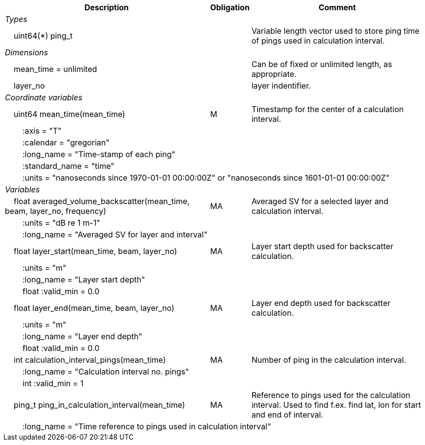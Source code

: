 :var: {nbsp}{nbsp}{nbsp}{nbsp}
:attr: {var}{var}
[%autowidth,options="header",]
|===
|Description |Obligation |Comment
e|Types | |
 2+|{var}uint64(*) ping_t |Variable length vector used to store ping time of pings used in calculation interval.

e|Dimensions | |
 |{var}mean_time = unlimited | |Can be of fixed or unlimited length, as appropriate.
 |{var}layer_no | |layer indentifier.
 
e|Coordinate variables | |
 |{var}uint64 mean_time(mean_time) |M |Timestamp for the center of a calculation interval.
 3+|{attr}:axis = "T" 
 3+|{attr}:calendar = "gregorian" 
 3+|{attr}:long_name = "Time-stamp of each ping" 
 3+|{attr}:standard_name = "time" 
 3+|{attr}:units = "nanoseconds since 1970-01-01 00:00:00Z" or "nanoseconds since 1601-01-01 00:00:00Z" 
 
e|Variables | |
 |{var}float averaged_volume_backscatter(mean_time, beam, layer_no, frequency) |MA |Averaged SV for a selected layer and calculation interval.
 3+|{attr}:units = "dB re 1 m-1" 
 3+|{attr}:long_name = "Averaged SV for layer and interval" 
 
 |{var}float layer_start(mean_time, beam, layer_no) |MA |Layer start depth used for backscatter calculation.
 3+|{attr}:units = "m" 
 3+|{attr}:long_name = "Layer start depth" 
 3+|{attr}float :valid_min = 0.0 

 |{var}float layer_end(mean_time, beam, layer_no) |MA |Layer end depth used for backscatter calculation.
 3+|{attr}:units = "m" 
 3+|{attr}:long_name = "Layer end depth" 
 3+|{attr}float :valid_min = 0.0 

 |{var}int calculation_interval_pings(mean_time) |MA |Number of ping in the calculation interval.
 3+|{attr}:long_name = "Calculation interval no. pings" 
 3+|{attr}int :valid_min = 1 

 |{var}ping_t ping_in_calculation_interval(mean_time) |MA |Reference to pings used for the calculation interval. Used to find f.ex. find lat, lon for start and end of interval.
 3+|{attr}:long_name = "Time reference to pings used in calculation interval" 
|===
